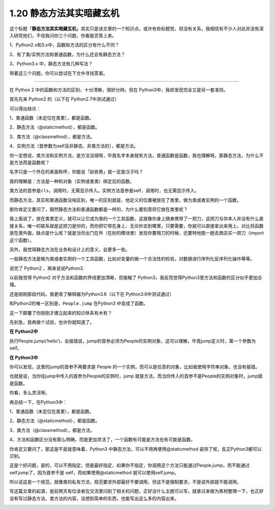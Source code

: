 1.20 静态方法其实暗藏玄机
=========================

|image0|

这个标题「\ **静态方法其实暗藏玄机**\ 」其实只是该文章的一个知识点。或许有些标题党，但没有关系，我相信有不少人对此并没有深入研究他们，不信我问你三个问题，你看能否答上来。

1、Python2.x和3.x中，函数和方法的区分有什么不同？

2、有了类/实例方法和普通函数，为什么还会有静态方法？

3、Python3.x 中，静态方法有几种写法？

带着这三个问题，你可以尝试在下文中寻找答案。

--------------

在 Python 2 中的函数和方法的区别，十分清晰，很好分辨。但在
Python3中，我却发现完全又是另一套准则。

首先先来 Python2 的（以下在 Python2.7中测试通过）

|image1|

可以得出结论：

1、普通函数（未定位在类里），都是函数。

2、静态方法（@staticmethod），都是函数。

3、类方法（@classmethod），都是方法。

4、实例方法（首参数为self且非静态、非类方法的），都是方法。

你一定想说，类方法和实例方法，是方法没错呀，毕竟名字本身就有方法，普通函数是函数，我也理解呀。那静态方法，为什么不是方法而是函数呢？

名字只是一个外在的表面称呼，你能说「赵铁男」就一定是汉子吗？

我的理解是：方法是一种和对象（实例或者类）绑定后的函数。

类方法的首参是\ ``cls``\ ，调用时，无需显示传入。实例方法首参是self，调用时，也无需显示传入。

而静态方法，其实和普通函数没啥区别，唯一的区别就是，他定义的位置被放在了类里，做为类或者实例的一个函数。

那你肯定又要问了，既然静态方法和普通函数都是一样的，为什么要刻意将它放在类里呢？

我上面说了，放在类里定义，就可以让它成为类的一个工具函数，这就像你身上随身携带了一把刀，这把刀与你本人并没有什么直接关系，唯一的联系就是这把刀是你的，而你把它带在身上，无论你去到哪里，只要需要，你就可以直接拿出来用上。对比将函数放在类外面，缺点是什么呢？就是当你出门在外（在别的模块里）发现你要用刀的时候，还要特地跑一趟去商店买一把刀（import
这个函数）。

另外，我觉得静态方法在业务和设计上的意义，会更多一些。

一般静态方法是做为类或者实例的一个工具函数，比如对变量的做一个合法性的检验，对数据进行序列化反序列化操作等等。

说完了 Python2 ，再来说说Python3.

以前我觉得 Python2 对于方法和函数的界线更加清晰，但接触了
Python3，我反而觉得Python3里方法和函数的区分似乎更加合理。

还是刚刚那段代码，我更改了解释器为Python3.6（以下在
Python3.6中测试通过）

|image2|

和Python2的唯一区别是，\ ``People.jump`` 在Python3 中变成了函数。

这一下颠覆了你刚刚才建立起来的知识体系有木有？

先别急，我再做个试验，也许你就知道了。

**在 Python2中**

执行People.jump(‘hello’)，会报错说，jump的首参必须为People的实例对象，这可以理解，毕竟jump定义时，第一个参数为self。

|image3|

**在 Python3中**

你可以发现，这里的jump的首参不再要求是 People
的一个实例，而可以是任意的对象，比如我使用字符串对象，也没有报错。

|image4|

也就是说，当你往jump中传入的首参为People的实例时，jump
就是方法，而当你传入的首参不是People的实例对象时，jump就是函数。

你看，多么灵活呀。

再总结一下，在Python3中：

1、普通函数（未定位在类里），都是函数。

2、静态方法（@staticmethod），都是函数。

3、类方法（@classmethod），都是方法。

4、方法和函数区分没有那么明确，而是更加灵活了，一个函数有可能是方法也有可能是函数。

你肯定又要问了，那这是不是就意味着，Python3
中静态方法，可以不用再使用@staticmethod
装饰了呢，反正Python3都可以识别。

这是个好问题，是的，可以不用指定，但是最好指定，如果你不指定，你调用这个方法只能通过People.jump，而不能通过
self.jump了，因为首参不是 self，而如果使用@staticmethod
就可以使用self.jump。

所以说这是一个规范，就像类的私有方法，规范要求外部最好不要调用，但这不是强制要求，不是说外部就不能调用。

写这篇文章的起源，是前两天有位读者在交流里问到了相关的问题，正好没什么主题可以写，就拿过来做为素材整理一下，也正好没有写过静态方法、类方法的内容，没想到简单的东西，也能写出这么多的内容出来。

|image5|

.. |image0| image:: http://image.iswbm.com/20200602135014.png
.. |image1| image:: http://image.python-online.cn/20190630111243.png
.. |image2| image:: http://image.python-online.cn/20190630104956.png
.. |image3| image:: http://image.python-online.cn/20190630105735.png
.. |image4| image:: http://image.python-online.cn/20190630105600.png
.. |image5| image:: http://image.iswbm.com/20200607174235.png

